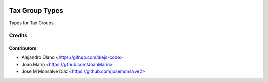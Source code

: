 .. image:: https://img.shields.io/badge/license-AGPL--3-blue.png
   :target: https://www.gnu.org/licenses/agpl
   :alt: License: AGPL-3

===============
Tax Group Types
===============

Types for Tax Groups


Credits
=======

Contributors
------------
* Alejandro Olano <https://github.com/alejo-code>
* Joan Marín <https://github.com/JoanMarin>
* Jose M Monsalve Diaz <https://github.com/josemonsalve2>
